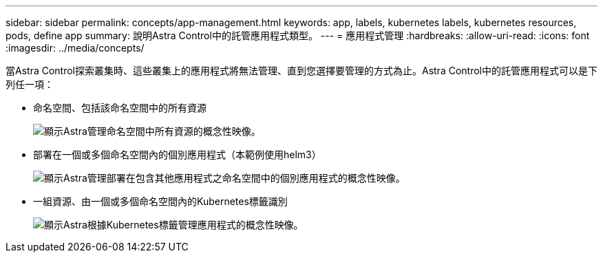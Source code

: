 ---
sidebar: sidebar 
permalink: concepts/app-management.html 
keywords: app, labels, kubernetes labels, kubernetes resources, pods, define app 
summary: 說明Astra Control中的託管應用程式類型。 
---
= 應用程式管理
:hardbreaks:
:allow-uri-read: 
:icons: font
:imagesdir: ../media/concepts/


[role="lead"]
當Astra Control探索叢集時、這些叢集上的應用程式將無法管理、直到您選擇要管理的方式為止。Astra Control中的託管應用程式可以是下列任一項：

* 命名空間、包括該命名空間中的所有資源
+
image:diagram-managed-app1.png["顯示Astra管理命名空間中所有資源的概念性映像。"]

* 部署在一個或多個命名空間內的個別應用程式（本範例使用helm3）
+
image:diagram-managed-app2.png["顯示Astra管理部署在包含其他應用程式之命名空間中的個別應用程式的概念性映像。"]

* 一組資源、由一個或多個命名空間內的Kubernetes標籤識別
+
image:diagram-managed-app3.png["顯示Astra根據Kubernetes標籤管理應用程式的概念性映像。"]


